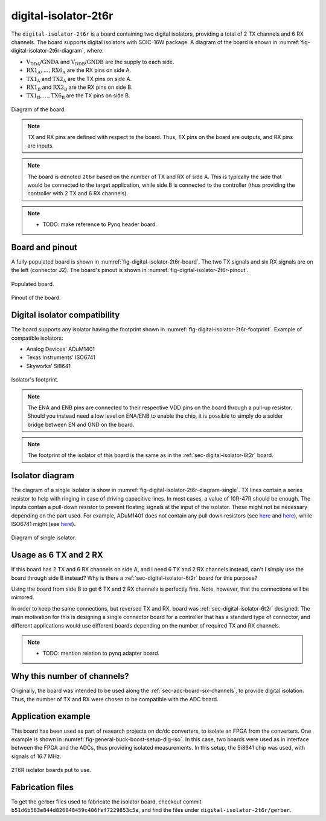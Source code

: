 .. _sec-digital-isolator-2t6r:

digital-isolator-2t6r
=====================

The ``digital-isolator-2t6r`` is a board containing two digital isolators, providing a total of 2 TX channels and 6 RX channels. The board supports digital isolators with SOIC-16W package. A diagram of the board is shown in :numref:`fig-digital-isolator-2t6r-diagram`, where:

* :math:`\text{V}_\text{DDA}`/:math:`\text{GNDA}` and  :math:`\text{V}_\text{DDB}`/:math:`\text{GNDB}` are the supply to each side.
* :math:`\text{RX1}_\text{A}, \dots, \text{RX6}_\text{A}` are the RX pins on side A.
* :math:`\text{TX1}_\text{A}` and :math:`\text{TX2}_\text{A}` are the TX pins on side A.
* :math:`\text{RX1}_\text{B}` and :math:`\text{RX2}_\text{B}` are the RX pins on side B.
* :math:`\text{TX1}_\text{B}, \dots, \text{TX6}_\text{B}` are the TX pins on side B.

.. figure:: img/digital-isolator-2t6r/diagram.svg
   :name: fig-digital-isolator-2t6r-diagram
   :scale: 150%
   :align: center
   :alt: Diagram of the board.
   
   Diagram of the board.

.. note::
   TX and RX pins are defined with respect to the board. Thus, TX pins on the board are outputs, and RX pins are inputs.

.. note::
   The board is denoted ``2t6r`` based on the number of TX and RX of side A. This is typically the side that would be connected to the target application, while side B is connected to the controller (thus providing the controller with 2 TX and 6 RX channels).

.. note::
   - TODO: make reference to Pynq header board.


Board and pinout
----------------

A fully populated board is shown in :numref:`fig-digital-isolator-2t6r-board`. The two TX signals and six RX signals are on the left (connector J2). The board's pinout is shown in :numref:`fig-digital-isolator-2t6r-pinout`.

.. figure:: img/digital-isolator-2t6r/board.svg
   :name: fig-digital-isolator-2t6r-board
   :scale: 15%
   :align: center
   :alt: Populated board.
   
   Populated board.

.. figure:: img/digital-isolator-2t6r/pinout.svg
   :name: fig-digital-isolator-2t6r-pinout
   :scale: 150%
   :align: center
   :alt: Pinout of the board.
   
   Pinout of the board.


Digital isolator compatibility
------------------------------

The board supports any isolator having the footprint shown in :numref:`fig-digital-isolator-2t6r-footprint`. Example of compatible isolators:

* Analog Devices' ADuM1401
* Texas Instruments' ISO6741
* Skyworks' Si8641

.. figure:: img/digital-isolator-2t6r/dig-iso-footprint.svg
   :name: fig-digital-isolator-2t6r-footprint
   :scale: 85%
   :align: center
   :alt: Footprint of isolator.
   
   Isolator's footprint.

.. note::
   The ENA and ENB pins are connected to their respective VDD pins on the board through a pull-up resistor. Should you instead need a low level on ENA/ENB to enable the chip, it is possible to simply do a solder bridge between EN and GND on the board.

.. note::
   The footprint of the isolator of this board is the same as in the :ref:`sec-digital-isolator-6t2r` board.

Isolator diagram
--------------------

The diagram of a single isolator is show in :numref:`fig-digital-isolator-2t6r-diagram-single`. TX lines contain a series resistor to help with ringing in case of driving capacitive lines. In most cases, a value of 10R-47R should be enough. The inputs contain a pull-down resistor to prevent floating signals at the input of the isolator. These might not be necessary depending on the part used. For example, ADuM1401 does not contain any pull down resistors (see `here <https://ez.analog.com/interface-isolation/f/q-a/86929/adum14x-does-adum14x-has-internal-pull-up-or-pull-down-resistor>`__ and `here <https://ez.analog.com/interface-isolation/f/q-a/84971/adum-unused-inputs>`__), while ISO6741 might (see `here <https://e2e.ti.com/support/isolation-group/isolation/f/isolation-forum/1216369/iso6740-input-pull-down-resistor-tolerance>`__).

.. figure:: img/digital-isolator-2t6r/diagram-single.svg
   :name: fig-digital-isolator-2t6r-diagram-single
   :scale: 130%
   :align: center
   :alt: Diagram of single isolator.
   
   Diagram of single isolator.


Usage as 6 TX and 2 RX
-----------------------

If this board has 2 TX and 6 RX channels on side A, and I need 6 TX and 2 RX channels instead, can't I simply use the board through side B instead? Why is there a :ref:`sec-digital-isolator-6t2r` board for this purpose?

Using the board from side B to get 6 TX and 2 RX channels is perfectly fine. Note, however, that the connections will be mirrored. 

In order to keep the same connections, but reversed TX and RX, board was :ref:`sec-digital-isolator-6t2r` designed. The main motivation for this is designing a single connector board for a controller that has a standard type of connector, and different applications would use different boards depending on the number of required TX and RX channels.

.. note::
   - TODO: mention relation to pynq adapter board.

Why this number of channels?
----------------------------

Originally, the board was intended to be used along the :ref:`sec-adc-board-six-channels`, to provide digital isolation. Thus, the number of TX and RX were chosen to be compatible with the ADC board.

Application example
-------------------

This board has been used as part of research projects on dc/dc converters, to isolate an FPGA from the converters. One example is shown in :numref:`fig-general-buck-boost-setup-dig-iso`. In this case, two boards were used as in  interface between the FPGA and the ADCs, thus providing isolated measurements. In this setup, the Si8641 chip was used, with signals of 16.7 MHz.

.. figure:: img/general/buck-boost-setup.jpeg
   :name: fig-general-buck-boost-setup-dig-iso
   :scale: 50%
   :align: center
   :alt: Buck/boost setup.
   
   2T6R isolator boards put to use.


Fabrication files
-----------------

To get the gerber files used to fabricate the isolator board, checkout commit ``b51d6b563e844d826048459c406fef7229853c5a``, and find the files under ``digital-isolator-2t6r/gerber``.
